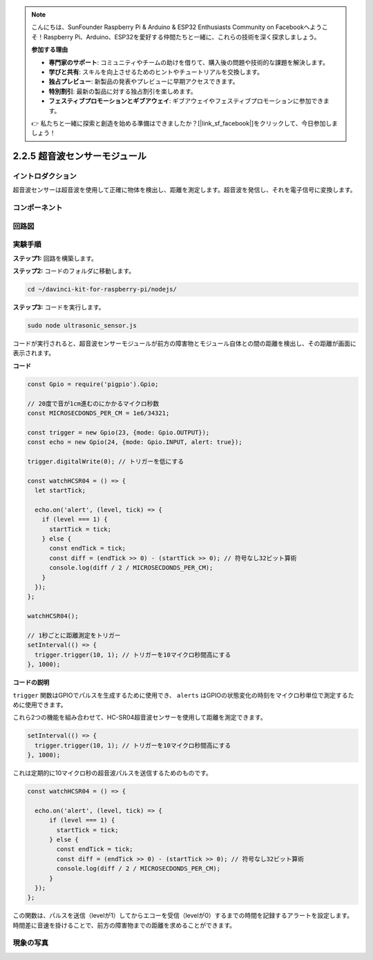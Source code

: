 .. note::

    こんにちは、SunFounder Raspberry Pi & Arduino & ESP32 Enthusiasts Community on Facebookへようこそ！Raspberry Pi、Arduino、ESP32を愛好する仲間たちと一緒に、これらの技術を深く探求しましょう。

    **参加する理由**

    - **専門家のサポート**: コミュニティやチームの助けを借りて、購入後の問題や技術的な課題を解決します。
    - **学びと共有**: スキルを向上させるためのヒントやチュートリアルを交換します。
    - **独占プレビュー**: 新製品の発表やプレビューに早期アクセスできます。
    - **特別割引**: 最新の製品に対する独占割引を楽しめます。
    - **フェスティブプロモーションとギブアウェイ**: ギブアウェイやフェスティブプロモーションに参加できます。

    👉 私たちと一緒に探索と創造を始める準備はできましたか？[|link_sf_facebook|]をクリックして、今日参加しましょう！

2.2.5 超音波センサーモジュール
==================================

イントロダクション
------------------

超音波センサーは超音波を使用して正確に物体を検出し、距離を測定します。超音波を発信し、それを電子信号に変換します。

コンポーネント
----------------

.. image:: ../img/list_2.2.5.png


回路図
-----------------

.. image:: ../img/image329.png


実験手順
-----------------------

**ステップ1:** 回路を構築します。

.. image:: ../img/image220.png

**ステップ2:** コードのフォルダに移動します。

.. raw:: html

   <run></run>

.. code-block::

    cd ~/davinci-kit-for-raspberry-pi/nodejs/

**ステップ3:** コードを実行します。

.. raw:: html

   <run></run>

.. code-block::

    sudo node ultrasonic_sensor.js

コードが実行されると、超音波センサーモジュールが前方の障害物とモジュール自体との間の距離を検出し、その距離が画面に表示されます。

**コード**

.. code-block:: js

    const Gpio = require('pigpio').Gpio;

    // 20度で音が1cm進むのにかかるマイクロ秒数
    const MICROSECDONDS_PER_CM = 1e6/34321;

    const trigger = new Gpio(23, {mode: Gpio.OUTPUT});
    const echo = new Gpio(24, {mode: Gpio.INPUT, alert: true});

    trigger.digitalWrite(0); // トリガーを低にする

    const watchHCSR04 = () => {
      let startTick;

      echo.on('alert', (level, tick) => {
        if (level === 1) {
          startTick = tick;
        } else {
          const endTick = tick;
          const diff = (endTick >> 0) - (startTick >> 0); // 符号なし32ビット算術
          console.log(diff / 2 / MICROSECDONDS_PER_CM);
        }
      });
    };

    watchHCSR04();

    // 1秒ごとに距離測定をトリガー
    setInterval(() => {
      trigger.trigger(10, 1); // トリガーを10マイクロ秒間高にする
    }, 1000);



**コードの説明**

``trigger`` 関数はGPIOでパルスを生成するために使用でき、 ``alerts`` はGPIOの状態変化の時刻をマイクロ秒単位で測定するために使用できます。

これら2つの機能を組み合わせて、HC-SR04超音波センサーを使用して距離を測定できます。

.. code-block:: js

    setInterval(() => {
      trigger.trigger(10, 1); // トリガーを10マイクロ秒間高にする
    }, 1000);

これは定期的に10マイクロ秒の超音波パルスを送信するためのものです。

.. code-block:: js

  const watchHCSR04 = () => {

    echo.on('alert', (level, tick) => {
        if (level === 1) {
          startTick = tick;
        } else {
          const endTick = tick;
          const diff = (endTick >> 0) - (startTick >> 0); // 符号なし32ビット算術
          console.log(diff / 2 / MICROSECDONDS_PER_CM);
        }    
    });
  };

この関数は、パルスを送信（levelが1）してからエコーを受信（levelが0）するまでの時間を記録するアラートを設定します。
時間差に音速を掛けることで、前方の障害物までの距離を求めることができます。

.. https://github.com/fivdi/pigpio

現象の写真
------------------

.. image:: ../img/image221.jpeg

